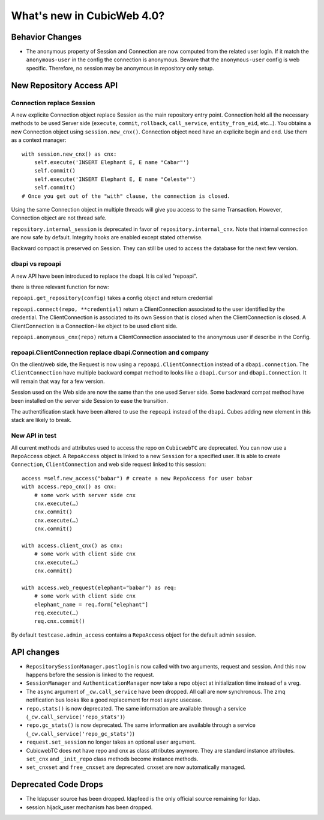What's new in CubicWeb 4.0?
============================

Behavior Changes
----------------

* The anonymous property of Session and Connection are now computed from the
  related user login. If it match the ``anonymous-user`` in the config the
  connection is anonymous. Beware that the ``anonymous-user`` config is web
  specific. Therefore, no session may be anonymous in repository only setup.

New Repository Access API
-------------------------

Connection replace Session
~~~~~~~~~~~~~~~~~~~~~~~~~~

A new explicite Connection object replace Session as the main repository entry
point. Connection hold all the necessary methods to be used Server side
(``execute``, ``commit``, ``rollback``, ``call_service``, ``entity_from_eid``,
etc…). You obtains a new Connection object using ``session.new_cnx()``.
Connection object need have an explicite begin and end. Use them as a context
manager::

    with session.new_cnx() as cnx:
        self.execute('INSERT Elephant E, E name "Cabar"')
        self.commit()
        self.execute('INSERT Elephant E, E name "Celeste"')
        self.commit()
    # Once you get out of the "with" clause, the connection is closed.

Using the same Connection object in multiple threads will give you access to the
same Transaction. However, Connection object are not thread safe.

``repository.internal_session`` is deprecated in favor of
``repository.internal_cnx``. Note that internal connection are now safe by
default. Integrity hooks are enabled except stated otherwise.

Backward compact is preserved on Session. They can still be used to access the
database for the next few version.

dbapi vs repoapi
~~~~~~~~~~~~~~~~

A new API have been introduced to replace the dbapi. It is called "repoapi".

there is three relevant function for now:

``repoapi.get_repository(config)`` takes a config object and return credential

``repoapi.connect(repo, **credential)`` return a ClientConnection associated to
the user identified by the credential. The ClientConnection is associated to its
own Session that is closed when the ClientConnection is closed. A
ClientConnection is a Connection-like object to be used client side.

``repoapi.anonymous_cnx(repo)`` return a ClientConnection associated to the
anonymous user if describe in the Config.

repoapi.ClientConnection replace dbapi.Connection and company
~~~~~~~~~~~~~~~~~~~~~~~~~~~~~~~~~~~~~~~~~~~~~~~~~~~~~~~~~~~~~

On the client/web side, the Request is now using a ``repoapi.ClientConnection``
instead of a ``dbapi.connection``. The ``ClientConnection`` have multiple backward
compat method to looks like a ``dbapi.Cursor`` and ``dbapi.Connection``. It will
remain that way for a few version.

Session used on the Web side are now the same than the one used Server side.
Some backward compat method have been installed on the server side Session to
ease the transition.

The authentification stack have been altered to use the ``repoapi`` instead of
the ``dbapi``. Cubes adding new element in this stack are likely to break.

New API in test
~~~~~~~~~~~~~~~~~~~~~~~~~~~~~~~~~~~~~~~~~~~~~~~~~~~~~~~~~~~~~

All current methods and attributes used to access the repo on ``CubicwebTC`` are
deprecated. You can now use a ``RepoAccess`` object. A ``RepoAccess`` object is
linked to a new ``Session`` for a specified user. It is able to create
``Connection``, ``ClientConnection`` and web side request linked to this
session::

    access =self.new_access("babar") # create a new RepoAccess for user babar
    with access.repo_cnx() as cnx:
        # some work with server side cnx
        cnx.execute(…)
        cnx.commit()
        cnx.execute(…)
        cnx.commit()

    with access.client_cnx() as cnx:
        # some work with client side cnx
        cnx.execute(…)
        cnx.commit()

    with access.web_request(elephant="babar") as req:
        # some work with client side cnx
        elephant_name = req.form["elephant"]
        req.execute(…)
        req.cnx.commit()

By default ``testcase.admin_access`` contains a ``RepoAccess`` object for the
default admin session.


API changes
-----------

* ``RepositorySessionManager.postlogin`` is now called with two arguments,
  request and session. And this now happens before the session is linked to the
  request.

* ``SessionManager`` and ``AuthenticationManager`` now take a repo object at
  initialization time instead of a vreg.

* The ``async`` argument of ``_cw.call_service`` have been dropped. All call are
  now  synchronous. The zmq notification bus looks like a good replacement for
  most async usecase.

* ``repo.stats()`` is now deprecated. The same information are available through
  a service (``_cw.call_service('repo_stats')``)

* ``repo.gc_stats()`` is now deprecated. The same information are available through
  a service (``_cw.call_service('repo_gc_stats')``)

* ``request.set_session`` no longer takes an optional ``user`` argument.

* CubicwebTC does not have repo and cnx as class attributes anymore. They are
  standard instance attributes. ``set_cnx`` and ``_init_repo`` class methods
  become instance methods.

* ``set_cnxset`` and ``free_cnxset`` are deprecated. cnxset are now
  automatically managed.


Deprecated Code Drops
----------------------

* The ldapuser source has been dropped. ldapfeed is the only official source
  remaining for ldap.

* session.hijack_user mechanism has been dropped.
